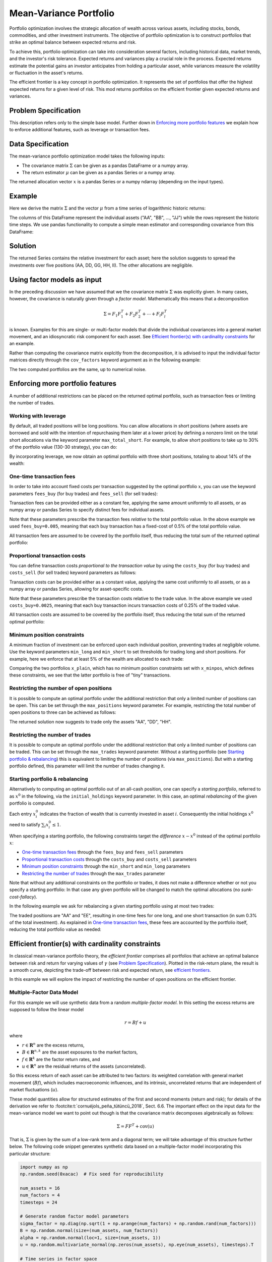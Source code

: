 Mean-Variance Portfolio
=======================

Portfolio optimization involves the strategic allocation of wealth across various
assets, including stocks, bonds, commodities, and other investment instruments.
The objective of portfolio optimization is to construct portfolios that strike an
optimal balance between expected returns and risk.

To achieve this, portfolio optimization can take into consideration several factors,
including historical data, market trends, and the investor's risk tolerance.
Expected returns and variances play a crucial role in the process. Expected returns
estimate the potential gains an investor anticipates from holding a particular asset,
while variances measure the volatility or fluctuation in the asset's returns.

The efficient frontier is a key concept in portfolio optimization. It represents the
set of portfolios that offer the highest expected returns for a given level of risk.
This mod returns portfolios on the
efficient frontier given expected returns and variances.


Problem Specification
---------------------

.. tabs::

    .. tab:: Description

        We consider a single-period portfolio optimization problem where want
        to allocate wealth into :math:`n` risky assets. The returned portfolio
        :math:`x` is an efficient mean-variance portfolio for given returns
        :math:`\mu`, covariance matrix :math:`\Sigma` and risk aversion
        :math:`\gamma`.


    .. tab:: Mathematical Formulation

        .. math::

            \begin{alignat}{2}
            \max \quad        & \mu^\top x - \tfrac12 \gamma\ x^\top\Sigma x \\
            \mbox{s.t.} \quad & 1^\top x = 1 \\
            \end{alignat}

        * :math:`\mu` is the vector of expected returns.
        * :math:`\Sigma` is the return covariance matrix.
        * :math:`x` is the portfolio where :math:`x_i` denotes the fraction of
          wealth invested in the risky asset :math:`i`.
        * :math:`\gamma\geq0` is the risk aversion coefficient.


This description refers only to the simple base model.  Further down in
`Enforcing more portfolio features`_ we explain how to enforce additional
features, such as leverage or transaction fees.


Data Specification
------------------

The mean-variance portfolio optimization model takes the following inputs:

* The covariance matrix :math:`\Sigma` can be given as a pandas DataFrame or a
  numpy array.
* The return estimator :math:`\mu` can be given as a pandas Series or a numpy
  array.


The returned allocation vector :math:`x` is a pandas Series or a numpy ndarray
(depending on the input types).


Example
-------

Here we derive the matrix :math:`\Sigma` and the vector :math:`\mu` from a time
series of logarithmic historic returns:

.. testsetup:: mod

    # Set pandas options for displaying DataFrames, if needed
    import math
    import pandas as pd
    pd.options.display.max_rows = 10
    pd.options.display.max_columns = 7

.. doctest:: mod
    :options: +NORMALIZE_WHITESPACE

    >>> from gurobi_optimods import datasets
    >>> data = datasets.load_portfolio()
    >>> data
                AA        BB        CC  ...        HH        II        JJ
    0   -0.000601  0.002353 -0.075234  ...  0.060737 -0.012869 -0.022137
    1    0.019177  0.050008  0.041345  ... -0.026674  0.009876  0.012809
    2   -0.020333  0.026638 -0.038999  ... -0.023153 -0.007007 -0.038034
    3    0.001421 -0.053813 -0.013347  ... -0.012348  0.018736 -0.058373
    4    0.008648  0.114836  0.003617  ...  0.064090 -0.011153  0.024333
    ..        ...       ...       ...  ...       ...       ...       ...
    240  0.007382 -0.000724 -0.002444  ... -0.007654  0.018015 -0.017135
    241 -0.003362 -0.106913 -0.082365  ...  0.040787 -0.023020 -0.067792
    242  0.004359 -0.029763 -0.041986  ...  0.014522 -0.017109 -0.060247
    243 -0.018402 -0.054211 -0.075788  ... -0.013557  0.022576 -0.036793
    244 -0.016237  0.015580 -0.026970  ... -0.005893 -0.013456 -0.032203
    <BLANKLINE>
    [245 rows x 10 columns]

The columns of this DataFrame represent the individual assets ("AA", "BB", ...,
"JJ") while the rows represent the historic time steps. We use pandas
functionality to compute a simple mean estimator and corresponding covariance
from this DataFrame:


.. testcode:: mod

    import pandas as pd

    from gurobi_optimods.datasets import load_portfolio
    from gurobi_optimods.portfolio import MeanVariancePortfolio

    data = load_portfolio()
    cov_matrix = data.cov()
    mu = data.mean()
    gamma = 100.0

    mvp = MeanVariancePortfolio(mu, cov_matrix)
    x = mvp.efficient_portfolio(gamma)

.. testoutput:: mod
    :hide:

    ...
    Optimize a model with 82 rows, 90 columns and 190 nonzeros
    ...
    Model has 55 quadratic objective terms
    ...
    Presolved: 1 rows, 10 columns, 10 nonzeros
    ...


..  You can include the full Gurobi log output here for the curious reader.
    It will be visible as a collapsible section.

.. collapse:: View Gurobi Logs

    .. code-block:: text

        Gurobi Optimizer version 10.0.1 build v10.0.1rc0 (mac64[rosetta2])

        CPU model: Apple M1
        Thread count: 8 physical cores, 8 logical processors, using up to 8 threads

        Optimize a model with 1 rows, 10 columns and 10 nonzeros
        Model fingerprint: 0x7edd9de0
        Model has 55 quadratic objective terms
        Coefficient statistics:
        Matrix range     [1e+00, 1e+00]
        Objective range  [7e-04, 1e-02]
        QObjective range [7e-06, 2e-03]
        Bounds range     [0e+00, 0e+00]
        RHS range        [1e+00, 1e+00]
        Presolve time: 0.01s
        Presolved: 1 rows, 10 columns, 10 nonzeros
        Presolved model has 55 quadratic objective terms
        Ordering time: 0.00s

        Barrier statistics:
        Free vars  : 9
        AA' NZ     : 4.500e+01
        Factor NZ  : 5.500e+01
        Factor Ops : 3.850e+02 (less than 1 second per iteration)
        Threads    : 1

                          Objective                Residual
        Iter       Primal          Dual         Primal    Dual     Compl     Time
           0  -2.08348238e+05  2.08383773e+05  1.00e+04 1.43e-02  1.00e+06     0s
           1  -1.91482256e-01  4.99463850e+02  1.08e+01 9.88e-09  1.12e+03     0s
           2  -1.94725618e-02  4.56374984e+02  1.08e-05 9.88e-15  4.56e+01     0s
           3  -1.94685319e-02  4.71448851e-01  8.14e-10 1.39e-17  4.91e-02     0s
           4  -1.63767350e-02  1.14105476e-02  2.04e-11 6.94e-18  2.78e-03     0s
           5  -7.58352892e-03  1.59186002e-04  3.89e-16 2.08e-17  7.74e-04     0s
           6  -5.59221914e-03 -4.72740622e-03  1.67e-16 6.94e-18  8.65e-05     0s
           7  -5.18009820e-03 -5.10195350e-03  9.30e-16 1.04e-17  7.81e-06     0s
           8  -5.12692872e-03 -5.12414839e-03  6.11e-16 3.47e-18  2.78e-07     0s
           9  -5.12425311e-03 -5.12424841e-03  4.84e-15 6.94e-18  4.70e-10     0s

        Barrier solved model in 9 iterations and 0.00 seconds (0.00 work units)
        Optimal objective -5.12425311e-03


Solution
--------

The returned Series contains the relative investment for each asset;
here the solution suggests to spread the investments over five positions
(AA, DD, GG, HH, II).  The other allocations are negligible.

.. doctest:: mod
    :options: +NORMALIZE_WHITESPACE

    >>> x
    AA    4.236507e-01
    BB    1.743570e-07
    CC    7.573610e-10
    DD    2.430104e-01
    EE    1.017732e-07
    FF    2.760531e-09
    GG    2.937307e-02
    HH    2.350833e-01
    II    6.888222e-02
    JJ    1.248442e-08
    dtype: float64

.. _factor models:

Using factor models as input
----------------------------

In the preceding discussion we have assumed that we the covariance matrix
:math:`\Sigma` was explicitly given.  In many cases, however, the covariance is
naturally given through a *factor model*.  Mathematically this means that a
decomposition

.. math::

    \begin{align*}
    \Sigma = F_1 F_1^T + F_2 F_2^T + \cdots + F_l F_l^T
    \end{align*}

is known.  Examples for this are single- or multi-factor models that divide the
individual covariances into a general market movement, and an idiosyncratic
risk component for each asset.  See `Efficient frontier(s) with cardinality
constraints`_ for an example.

Rather than computing the covariance matrix explcitly from the decomposition,
it is adivised to input the individual factor matrices directly through the
``cov_factors`` keyword argurment as in the following example:

.. testcode:: mod

    import numpy as np
    from gurobi_optimods.portfolio import MeanVariancePortfolio

    mu = np.array([0.23987036, 0.24402181, 0.15069203])
    market_variance = 0.25
    # Factors relating market variance to assets
    beta = np.array([[0.93797928], [1.71942161], [1.15652896]])
    # Idiosyncratic risk
    asset_risk = np.array([0.23745675, 0.19140259, 0.34325066])

    # Full covariance matrix according to single factor model
    Sigma = beta @ beta.T * market_variance**2 + np.diag(asset_risk**2)
    mvp_matrix = MeanVariancePortfolio(mu, cov_matrix=Sigma)
    x_matrix = mvp_matrix.efficient_portfolio(20)

    # Better use known factorization
    F1 = beta * market_variance
    F2 = np.diag(asset_risk)
    mvp_factors = MeanVariancePortfolio(mu, cov_factors=(F1, F2))
    x_factors = mvp_factors.efficient_portfolio(20)

.. testoutput:: mod
    :hide:

    ...
    Optimize a model with 26 rows, 27 columns and 57 nonzeros
    ...
    Model has 6 quadratic objective terms
    ...
    Presolved: 1 rows, 3 columns, 3 nonzeros
    ...
    Optimize a model with 30 rows, 31 columns and 67 nonzeros
    ...
    Model has 4 quadratic objective terms
    ...
    Presolved: 2 rows, 4 columns, 6 nonzeros
    ...

The two computed portfolios are the same, up to numerical noise.

.. doctest:: mod
    :options: +NORMALIZE_WHITESPACE

    >>> pd.DataFrame(data={'matrix': x_matrix, 'factors': x_factors})
                 matrix       factors
        0  7.792530e-01  7.792530e-01
        1  1.677210e-09  3.696123e-09
        2  2.207470e-01  2.207470e-01


.. _portfolio features:

Enforcing more portfolio features
---------------------------------

A number of additional restrictions can be placed on the returned optimal
portfolio, such as transaction fees or limiting the number of trades.

Working with leverage
~~~~~~~~~~~~~~~~~~~~~

By default, all traded positions will be long positions. You can allow
allocations in short positions (where assets are borrowed and sold with
the intention of repurchasing them later at a lower price)
by defining a nonzero limit on the total short
allocations via the keyword parameter ``max_total_short``.
For example, to allow short positions to take up to 30% of the
portfolio value (130-30 strategy), you can do:

.. testcode:: mod

    import pandas as pd
    from gurobi_optimods.datasets import load_portfolio
    from gurobi_optimods.portfolio import MeanVariancePortfolio
    data = load_portfolio()
    cov_matrix = data.cov()
    mu = data.mean()
    gamma = 100.0
    mvp = MeanVariancePortfolio(mu, cov_matrix)
    x = mvp.efficient_portfolio(gamma, max_total_short=0.3)

.. testoutput:: mod
    :hide:

    ...
    Optimize a model with 82 rows, 90 columns and 200 nonzeros
    ...
    Model has 55 quadratic objective terms
    ...
    Presolved: 62 rows, 70 columns, 160 nonzeros
    ...

By incorporating leverage, we now obtain an optimal portfolio with three short
positions, totaling to about 14% of the wealth:

.. doctest:: mod
    :options: +NORMALIZE_WHITESPACE +ELLIPSIS

    >>> x
        AA    0.437482
        BB    0.020704
        CC   -0.080789
        DD    0.271877
        EE    0.019897
        FF   -0.029849
        GG    0.083466
        HH    0.240992
        II    0.066809
        JJ   -0.030588
    dtype: float64

    >>> x[x<0].sum()
    -0.141226...

One-time transaction fees
~~~~~~~~~~~~~~~~~~~~~~~~~

In order to take into account fixed costs per transaction suggested by the
optimal portfolio :math:`x`, you can use the keyword parameters ``fees_buy``
(for buy trades) and ``fees_sell`` (for sell trades):

.. testcode:: mod

    import pandas as pd

    from gurobi_optimods.datasets import load_portfolio
    from gurobi_optimods.portfolio import MeanVariancePortfolio

    data = load_portfolio()
    cov_matrix = data.cov()
    mu = data.mean()
    gamma = 100.0

    mvp = MeanVariancePortfolio(mu, cov_matrix)
    x = mvp.efficient_portfolio(gamma, fees_buy=0.005)

.. testoutput:: mod
    :hide:

    ...
    Optimize a model with 82 rows, 90 columns and 200 nonzeros
    ...
    Model has 55 quadratic objective terms
    ...
    Presolved: 26 rows, 25 columns, 65 nonzeros
    ...

Transaction fees can be provided either as a constant fee, applying the
same amount uniformly to all assets, or as numpy array or pandas Series
to specify distinct fees for individual assets.

Note that these parameters prescribe the transaction fees *relative* to the
total portfolio value.  In the above example we used ``fees_buy=0.005``,
meaning that each buy transaction has a fixed-cost of 0.5% of
the total portfolio value.

All transaction fees are assumed to be covered by the portfolio itself,
thus reducing the total sum of the returned optimal portfolio:

.. doctest:: mod
   :options: +NORMALIZE_WHITESPACE

    >>> round(x.sum(), ndigits=6)
    0.95

.. testcode:: mod
    :hide:

    assert math.isclose(x.sum(), 0.95)


Proportional transaction costs
~~~~~~~~~~~~~~~~~~~~~~~~~~~~~~

You can define transaction costs *proportional to the transaction value* by
using the ``costs_buy`` (for buy trades) and ``costs_sell`` (for sell
trades) keyword parameters as follows:

.. testcode:: mod

    import pandas as pd

    from gurobi_optimods.datasets import load_portfolio
    from gurobi_optimods.portfolio import MeanVariancePortfolio

    data = load_portfolio()
    cov_matrix = data.cov()
    mu = data.mean()
    gamma = 100.0

    mvp = MeanVariancePortfolio(mu, cov_matrix)
    x = mvp.efficient_portfolio(gamma, costs_buy=0.0025)

.. testoutput:: mod
    :hide:

    ...
    Optimize a model with 82 rows, 90 columns and 200 nonzeros
    ...
    Model has 55 quadratic objective terms
    ...
    Presolved: 1 rows, 10 columns, 10 nonzeros
    ...

Transaction costs can be provided either as a constant value, applying
the same cost uniformly to all assets, or as a numpy array or pandas Series,
allowing for asset-specific costs.

Note that these parameters prescribe the transaction costs relative to the
trade value.  In the above example we used ``costs_buy=0.0025``, meaning that
each buy transaction incurs transaction costs of 0.25% of
the traded value.

All transaction costs are assumed to be covered by the portfolio itself,
thus reducing the total sum of the returned optimal portfolio:

.. doctest:: mod
   :options: +NORMALIZE_WHITESPACE

    >>> round(x.sum(), ndigits=6)
    0.997506

.. testcode:: mod
    :hide:

    assert math.isclose(x.sum(), 1/(1+0.0025))


Minimum position constraints
~~~~~~~~~~~~~~~~~~~~~~~~~~~~

A minimum fraction of investment can be enforced upon each individual position,
preventing trades at negligible volume.  Use the keyword parameters
``min_long`` and ``min_short`` to set thresholds for trading long and short
positions.  For example, here we enforce that at least 5% of the wealth are
allocated to each trade:

.. testcode:: mod

    import pandas as pd
    from gurobi_optimods.datasets import load_portfolio
    from gurobi_optimods.portfolio import MeanVariancePortfolio
    data = load_portfolio()
    cov_matrix = data.cov()
    mu = data.mean()
    gamma = 100.0
    mvp = MeanVariancePortfolio(mu, cov_matrix)
    x_plain = mvp.efficient_portfolio(gamma, max_total_short=0.3)
    x_minpos = mvp.efficient_portfolio(gamma, max_total_short=0.3, min_long=0.05, min_short=0.05)

.. testoutput:: mod
    :hide:

    ...
    Optimize a model with 82 rows, 90 columns and 200 nonzeros
    ...
    Model has 55 quadratic objective terms
    ...
    Presolved: 62 rows, 70 columns, 160 nonzeros
    ...
    Optimize a model with 102 rows, 90 columns and 240 nonzeros
    ...
    Model has 55 quadratic objective terms
    ...
    Presolved: 82 rows, 70 columns, 210 nonzeros
    ...

Comparing the two portfolios ``x_plain``, which has no minimum position
constraints set with ``x_minpos``, which defines these constraints, we see that
the latter portfolio is free of "tiny" transactions.

.. doctest:: mod
    :options: +NORMALIZE_WHITESPACE

    >>> pd.concat([x_plain, x_minpos], keys=["plain", "minpos"], axis=1)
           plain    minpos
    AA  0.437482  0.431366
    BB  0.020704  0.000000
    CC -0.080789 -0.070755
    DD  0.271877  0.284046
    EE  0.019897  0.000000
    FF -0.029849 -0.050000
    GG  0.083466  0.097149
    HH  0.240992  0.244677
    II  0.066809  0.063517
    JJ -0.030588  0.000000


Restricting the number of open positions
~~~~~~~~~~~~~~~~~~~~~~~~~~~~~~~~~~~~~~~~

It is possible to compute an optimal portfolio under the additional restriction
that only a limited number of positions can be open.  This can be set through
the ``max_positions`` keyword parameter.  For example, restricting the
total number of open positions to three can be achieved as follows:

.. testcode:: mod

    import pandas as pd

    from gurobi_optimods.datasets import load_portfolio
    from gurobi_optimods.portfolio import MeanVariancePortfolio

    data = load_portfolio()
    cov_matrix = data.cov()
    mu = data.mean()
    gamma = 100.0

    mvp = MeanVariancePortfolio(mu, cov_matrix)
    x = mvp.efficient_portfolio(gamma, max_positions=3)

.. testoutput:: mod
    :hide:

    ...
    Optimize a model with 83 rows, 90 columns and 210 nonzeros
    ...
    Model has 55 quadratic objective terms
    ...
    Presolved: 27 rows, 25 columns, 65 nonzeros
    ...

The returned solution now suggests to trade only the assets "AA", "DD", "HH".

.. doctest:: mod
    :options: +NORMALIZE_WHITESPACE

    >>> x
        AA    0.482084
        BB    0.000000
        CC    0.000000
        DD    0.282683
        EE    0.000000
        FF    0.000000
        GG    0.000000
        HH    0.235233
        II    0.000000
        JJ    0.000000
    dtype: float64


Restricting the number of trades
~~~~~~~~~~~~~~~~~~~~~~~~~~~~~~~~

It is possible to compute an optimal portfolio under the additional restriction
that only a limited number of positions can be traded.  This can be set through
the ``max_trades`` keyword parameter.  Without a starting portfolio (see
`Starting portfolio & rebalancing`_) this is equivalent to limiting the number
of positions (via ``max_positions``).  But with a starting portfolio defined,
this parameter will limit the number of trades changing it.


Starting portfolio & rebalancing
~~~~~~~~~~~~~~~~~~~~~~~~~~~~~~~~

Alternatively to computing an optimal portfolio out of an all-cash position,
one can specify a *starting portfolio*, referred to as :math:`x^0` in the
following, via the ``initial_holdings`` keyword parameter.  In this case, an
optimal *rebalancing* of the given portfolio is computed.

Each entry :math:`x^0_i` indicates the fraction of wealth that is currently
invested in asset :math:`i`.  Consequently the initial holdings :math:`x^0`
need to satisfy :math:`\sum_i x^0_i \leq 1`.

When specifying a starting portfolio, the following constraints target the
*difference* :math:`x - x^0` instead of the optimal portfolio :math:`x`:

* `One-time transaction fees`_ through the ``fees_buy`` and ``fees_sell``
  parameters

* `Proportional transaction costs`_ through the ``costs_buy`` and ``costs_sell``
  parameters

* `Minimum position constraints`_ through the ``min_short`` and ``min_long``
  parameters

* `Restricting the number of trades`_ through the ``max_trades`` parameter


Note that without any additional constraints on the portfolio or trades, it
does not make a difference whether or not you specify a starting portfolio: In
that case any given portfolio will be changed to match the optimal allocations
(no *sunk-cost-fallacy*).

In the following example we ask for rebalancing a given starting portfolio
using at most two trades:

.. testcode:: mod

    import pandas as pd
    import numpy as np
    from gurobi_optimods.datasets import load_portfolio
    from gurobi_optimods.portfolio import MeanVariancePortfolio
    data = load_portfolio()
    cov_matrix = data.cov()
    mu = data.mean()
    gamma = 100.0
    mvp = MeanVariancePortfolio(mu, cov_matrix)

    # A random starting portfolio
    x0 = pd.Series(
        [0.06, 0.0, 0.0, 0.23, 0.37, 0.18, 0.0, 0.09, 0.07, 0.0],
        index=mu.index
    )

    x = mvp.efficient_portfolio(gamma, initial_holdings=x0, max_trades=2,
        fees_buy=0.001, fees_sell=0.002)

.. testoutput:: mod
    :hide:

    ...
    Optimize a model with 83 rows, 90 columns and 230 nonzeros
    ...
    Model has 55 quadratic objective terms
    ...
    Presolved: 37 rows, 43 columns, 125 nonzeros
    ...

.. doctest:: mod
    :options: +NORMALIZE_WHITESPACE

    >>> pd.concat([x0, x, (x-x0).abs() > 1e-8], keys=["start", "optimal", "traded"], axis=1)
        start  optimal  traded
    AA   0.06    0.427    True
    BB   0.00    0.000   False
    CC   0.00    0.000   False
    DD   0.23    0.230   False
    EE   0.37    0.000    True
    FF   0.18    0.180   False
    GG   0.00    0.000   False
    HH   0.09    0.090   False
    II   0.07    0.070   False
    JJ   0.00    0.000   False

The traded positions are "AA" and "EE", resulting in one-time fees for one
long, and one short transaction (in sum 0.3% of the total investment).  As
explained in `One-time transaction fees`_, these fees are accounted by the
portfolio itself, reducing the total portfolio value as needed:

.. doctest:: mod
    :options: +NORMALIZE_WHITESPACE

    >>> print(round(x.sum(), ndigits=6))
    0.997

Efficient frontier(s) with cardinality constraints
--------------------------------------------------

In classical mean-variance portfolio theory, the *efficient frontier*
comprises all portfolios that achieve an optimal balance between risk and
return for varying values of :math:`\gamma` (see `Problem Specification`_).
Plotted in the risk-return plane, the result is a smooth curve, depicting
the trade-off between risk and expected return, see `efficient frontiers`_.

In this example we will explore the impact of restricting the number of open
positions on the efficient frontier.

Multiple-Factor Data Model
~~~~~~~~~~~~~~~~~~~~~~~~~~

For this example we will use synthetic data from a random *multiple-factor
model*.  In this setting the excess returns are supposed to follow the linear
model

.. math::

    \begin{equation*}
      r = Bf + u
    \end{equation*}

where

* :math:`r \in \mathbf{R}^n` are the excess returns,
* :math:`B \in \mathbf{R}^{n,k}` are the asset exposures to the market factors,
* :math:`f \in \mathbf{R}^k` are the factor return rates, and
* :math:`u \in \mathbf{R}^n` are the residual returns of the assets (uncorrelated).

So this excess return of each asset can be attributed to two factors: its weighted correlation
with general market movement (:math:`Bf`), which includes macroeconomic influences, and its
intrinsic, uncorrelated returns that are independent of market fluctuations (:math:`u`).

These model quantities allow for structured estimates of the first and second
moments (return and risk); for details of the derivation we refer to
:footcite:t:`cornuéjols_peña_tütüncü_2018`, Sect. 6.6.  The important effect on the input
data for the mean-variance model we want to point out though is that the
covariance matrix decomposes algebraically as follows:

.. math::

    \begin{equation*}
      \Sigma = F F^T + \mbox{cov}(u)
    \end{equation*}

That is, :math:`\Sigma` is given by the sum of a low-rank term and a diagonal
term; we will take advantage of this structure further below.  The following
code snippet generates synthetic data based on a multiple-factor model
incorporating this particular structure:

.. code-block:: Python

    import numpy as np
    np.random.seed(0xacac)  # Fix seed for reproducibility

    num_assets = 16
    num_factors = 4
    timesteps = 24

    # Generate random factor model parameters
    sigma_factor = np.diag(np.sqrt(1 + np.arange(num_factors) + np.random.rand(num_factors)))
    B = np.random.normal(size=(num_assets, num_factors))
    alpha = np.random.normal(loc=1, size=(num_assets, 1))
    u = np.random.multivariate_normal(np.zeros(num_assets), np.eye(num_assets), timesteps).T

    # Time series in factor space
    TS_factor = np.random.multivariate_normal(np.zeros(num_factors), sigma_factor**2, timesteps).T

    # Estimate mu from time series in full space
    mu = np.mean(alpha + B @ TS_factor + u, axis=1)

    # Final covariance data
    F = B @ sigma_factor
    risk_specific = np.diag(np.sqrt(np.diag(np.cov(u))))

Note that the matrices ``F`` and ``risk_specific`` are already in the format for the
optimization model as described in `Using factor models as input`_.

Computing frontiers
~~~~~~~~~~~~~~~~~~~

To compute the efficient frontier(s), we simple range over a series of values
for :math:`\gamma` and compute various optimal portfolios with different
cardinality constraints::

    from gurobi_optimods.portfolio import MeanVariancePortfolio
    gammas = np.logspace(-1, 1, 256)**2
    rr_pairs_unc = []
    rr_pairs_con = {1: [], 2: [], 3: []}

    for g in gammas:
        mvp = MeanVariancePortfolio(mu, cov_factors=(F, risk_specific))
        # No cardinality constraints
        x = mvp.efficient_portfolio(g, silent=True)
        ret = mu @ x
        risk = ((F.T @ x)**2).sum() + (x**2 * risk_specific**2).sum()
        rr_pairs_unc.append((ret, risk))
        for max_positions in [1, 2, 3]:
            # Some cardinality constraints
            x = mvp.efficient_portfolio(g, max_positions=max_positions, silent=True)
            ret = mu @ x
            risk = ((F.T @ x)**2).sum() + (x**2 * risk_specific**2).sum()
            rr_pairs_con[max_positions].append((ret, risk))

Comparison
~~~~~~~~~~

All risk/return pairs are now recorded in ``rr_pairs_unc`` (unconstrained
portfolios) and ``rr_pairs_con`` (constrained portfolios). The corresponding
efficient frontiers look like this:

.. code-block:: python

    from matplotlib import pyplot as plt
    fig, ax = plt.subplots()

    ax.scatter(list(t[1] for t in rr_pairs_unc), list(t[0] for t in rr_pairs_unc), label="unconstrained")
    for k in rr_pairs_con:
        v = rr_pairs_con[k]
        ax.scatter(list(t[1] for t in v), list(t[0] for t in v), label=f"{k:d} asset{'' if k==1 else 's':s}")
        ax.legend(loc='lower right')
        plt.xlabel("risk")
        plt.ylabel("return")

    plt.show()

.. _efficient frontiers:

.. figure:: figures/mvp.png
   :alt: Efficient frontiers for various cardinality constraints

   Efficient frontiers for various cardinality constraints

Of course all cardinality constrained portfolios are dominated by the
unconstrained ones, but restricting the portfolio to three open
positions already yields points very close to the unconstrained efficient frontier.
The discontinuity of the constrained frontiers is a consequence of the discrete
decision of holding a position or not, preventing a smooth progression from one
efficient portfolio to another for varying values of :math:`\gamma`.

.. footbibliography::
